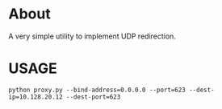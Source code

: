 * About
A very simple utility to implement UDP redirection.

* USAGE
: python proxy.py --bind-address=0.0.0.0 --port=623 --dest-ip=10.128.20.12 --dest-port=623
